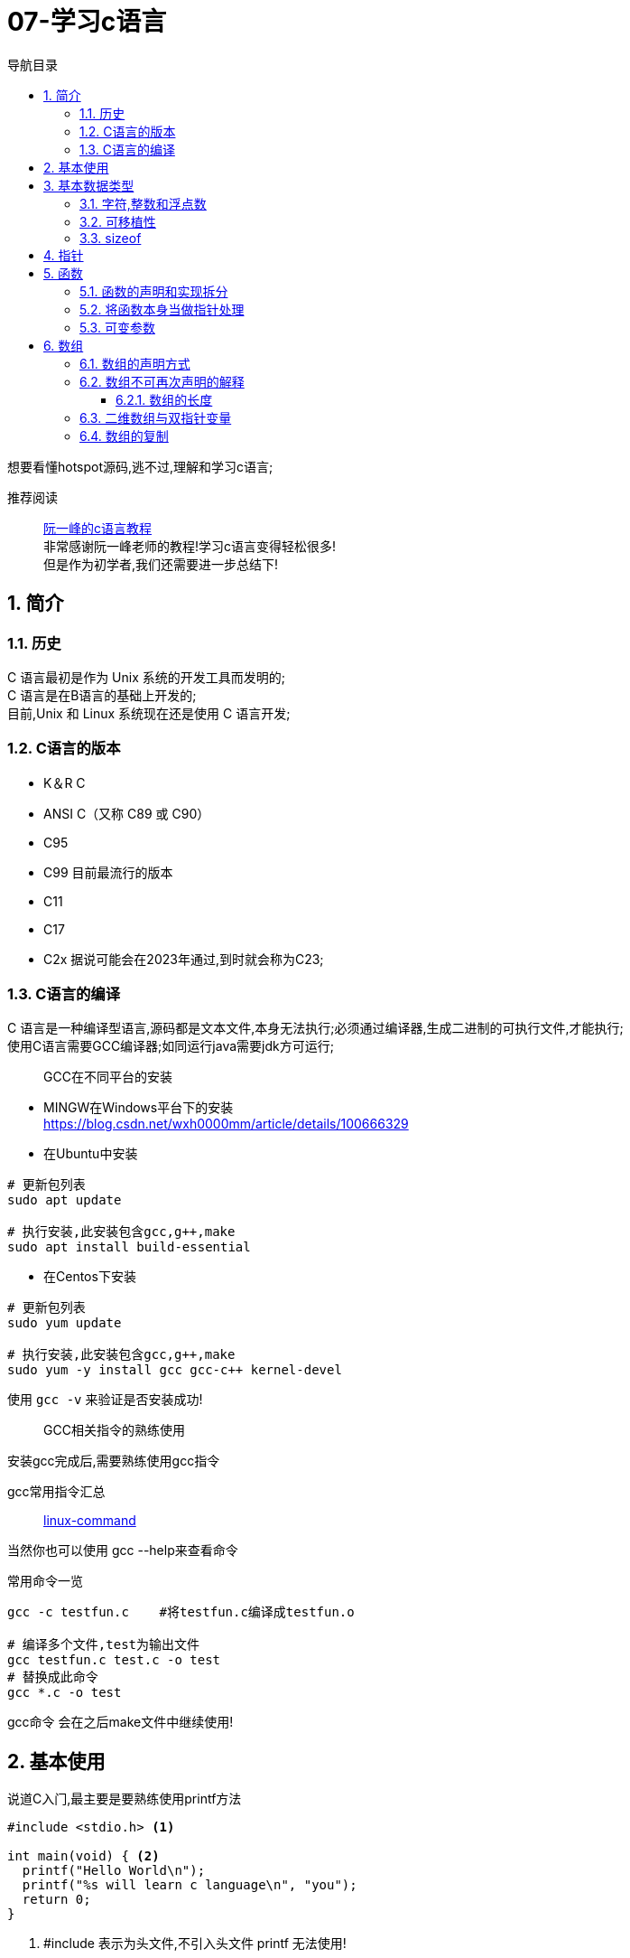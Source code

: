= 07-学习c语言
:doctype: article
:encoding: utf-8
:lang: zh-cn
:toc: left
:toc-title: 导航目录
:toclevels: 4
:sectnums:
:sectanchors:

:hardbreaks:
:experimental:
:icons: font

[preface]
想要看懂hotspot源码,逃不过,理解和学习c语言;

推荐阅读::
https://wangdoc.com/clang/index.html[阮一峰的c语言教程]
非常感谢阮一峰老师的教程!学习c语言变得轻松很多!
但是作为初学者,我们还需要进一步总结下!

== 简介

=== 历史

C 语言最初是作为 Unix 系统的开发工具而发明的;
C 语言是在B语言的基础上开发的;
目前,Unix 和 Linux 系统现在还是使用 C 语言开发;

=== C语言的版本

- K＆R C
- ANSI C（又称 C89 或 C90）
- C95
- C99 目前最流行的版本
- C11
- C17
- C2x 据说可能会在2023年通过,到时就会称为C23;

=== C语言的编译

C 语言是一种编译型语言,源码都是文本文件,本身无法执行;必须通过编译器,生成二进制的可执行文件,才能执行;
使用C语言需要GCC编译器;如同运行java需要jdk方可运行;

> GCC在不同平台的安装

- MINGW在Windows平台下的安装
https://blog.csdn.net/wxh0000mm/article/details/100666329[]

- 在Ubuntu中安装
[source,bash]
----
# 更新包列表
sudo apt update

# 执行安装,此安装包含gcc,g++,make
sudo apt install build-essential
----

- 在Centos下安装
[source,bash]
----
# 更新包列表
sudo yum update

# 执行安装,此安装包含gcc,g++,make
sudo yum -y install gcc gcc-c++ kernel-devel
----

使用 `gcc -v` 来验证是否安装成功!

> GCC相关指令的熟练使用

安装gcc完成后,需要熟练使用gcc指令

gcc常用指令汇总::
https://wangchujiang.com/linux-command/c/gcc.html[linux-command]

当然你也可以使用 gcc --help来查看命令

常用命令一览
[source,bash]
----
gcc -c testfun.c    #将testfun.c编译成testfun.o

# 编译多个文件,test为输出文件
gcc testfun.c test.c -o test
# 替换成此命令
gcc *.c -o test
----

gcc命令 会在之后make文件中继续使用!

== 基本使用

说道C入门,最主要是要熟练使用printf方法

====
[source,c]
----
#include <stdio.h> <1>

int main(void) { <2>
  printf("Hello World\n");
  printf("%s will learn c language\n", "you");
  return 0;
}
----
<1> #include 表示为头文件,不引入头文件 printf 无法使用!
<2> main方法为 代码主入口;
====

挑战: 使用入门代码,编译通过并输出Hello World!

printf 最主要包含占位符,输出文本里面可以使用多个占位符;

常用的占位符,是和数据类型相关的;
如字符 char 对应占位符 为 %c;
如指针 point 对应占位符 为 %p;

先将常用的占位符列出,请关注数据类型小节;
- `%a`：浮点数。
- `%A`：浮点数。
- `%c`：字符。
- `%d`：十进制整数。
- `%e`：使用科学计数法的浮点数，指数部分的`e`为小写。
- `%E`：使用科学计数法的浮点数，指数部分的`E`为大写。
- `%i`：整数，基本等同于`%d`。
- `%f`：小数（包含`float`类型和`double`类型）。
- `%g`：6个有效数字的浮点数。整数部分一旦超过6位，就会自动转为科学计数法，指数部分的`e`为小写。
- `%G`：等同于`%g`，唯一的区别是指数部分的`E`为大写。
- `%hd`：十进制 short int 类型。
- `%ho`：八进制 short int 类型。
- `%hx`：十六进制 short int 类型。
- `%hu`：unsigned short int 类型。
- `%ld`：十进制 long int 类型。
- `%lo`：八进制 long int 类型。
- `%lx`：十六进制 long int 类型。
- `%lu`：unsigned long int 类型。
- `%lld`：十进制 long long int 类型。
- `%llo`：八进制 long long int 类型。
- `%llx`：十六进制 long long int 类型。
- `%llu`：unsigned long long int 类型。
- `%Le`：科学计数法表示的 long double 类型浮点数。
- `%Lf`：long double 类型浮点数。
- `%n`：已输出的字符串数量。该占位符本身不输出，只将值存储在指定变量之中。
- `%o`：八进制整数。
- `%p`：指针。
- `%s`：字符串。
- `%u`：无符号整数（unsigned int）。
- `%x`：十六进制整数。
- `%zd`：`size_t`类型。
- `%%`：输出一个百分号。

变量 运算符 流程控制 与java保持一致;无需记忆!

== 基本数据类型

=== 字符,整数和浮点数


- 字符类型
char 单字节;

字符类型在不同计算机的默认范围是不一样的。一些系统默认为-128到127，另一些系统默认为0到255。
这两种范围正好都能覆盖0到127的 ASCII 字符范围。

[source,c]
----
char x = 'B';
char x = 66;
char x = '\102'; // 'B'的八进制
char x = '\x42'; // 'B'的十六进制
----

- 整数int
位数不定

不同计算机的int类型的大小是不一样的。比较常见的是使用4个字节（32位）存储一个int类型的值，但是2个字节（16位）或8个字节（64位）也有可能使用;

- signed，unsigned

整数 int,默认 为 signed int;
但是 char,默认值,由系统决定,signed char 和 unsigned char都有可能!

- 整数的子类型

整数都是默认有符号的;

[source,c]
----
short int a;
long int b;
long long int c;

// int 可不写
// 你也可以写无符号的短整数
unsigned short a;
----

整数的极限值,忽略;

- 整数的进制

====
[source,c]
----
int x = 100;
printf("dec = %d\n", x); // 100
printf("octal = %o\n", x); // 144
printf("hex = %x\n", x); // 64
printf("octal = %#o\n", x); // 0144 <1>
printf("hex = %#x\n", x); // 0x64 <1>
printf("hex = %#X\n", x); // 0X64
----
<1> 注释即为整数的其他进制写法
====

- 浮点数
float 占用4字节
double 占用8字节
long double,占用16字节

[source,c]
----
float c = 10.5;
double x = 123.456e+3; // 123.456 x 10^3
// 等同于
double x = 123.456e3;
----

- 布尔类型

C 语言原来并没有为布尔值单独设置一个类型，而是使用整数0表示伪，所有非零值表示真。
C99 标准添加了类型_Bool，表示布尔值。但是，这个类型其实只是整数类型的别名，还是使用0表示伪，1表示真;
[source,c]
----
int x = 1;
if (x) {
  printf("x is true!\n");
}

_Bool isNormal;

isNormal = 1;
if (isNormal)
  printf("Everything is OK.\n");
----

=== 可移植性

在头文件 `stdint.h` 中引入了精确宽度类型

- `int8_t`：8位有符号整数。
- `int16_t`：16位有符号整数。
- `int32_t`：32位有符号整数。
- `int64_t`：64位有符号整数。
- `uint8_t`：8位无符号整数。
- `uint16_t`：16位无符号整数。
- `uint32_t`：32位无符号整数。
- `uint64_t`：64位无符号整数。

其中 `uint8_t`,即为单字节整数;在hotspot源码中大量存在;

=== sizeof

====
[source,c]
----
// 参数为数据类型
size_t x = sizeof(int); <1>

// 参数为变量
int i;
sizeof(i);

// 参数为数值
sizeof(3.14);
----
<1> sizeof 可以直接计算类型占用的字节数;
而sizeof返回值size_t,本质上是 unsigned int;
====

== 指针

熟练以下内容,即大致掌握了指针的用法!

====
[source,c]
----
#include <stdio.h>
#include <stdint.h>

void intVariable(int intCopy);
void updateIntVariable(int *pInt);
void updateBroVariable(int *pInt);
void doublePoint(int *pInt);

int main() {

    printf("int size %d\n", sizeof(int));
    int paramInt = 1;
    printf("param address %p\n", &paramInt);
    intVariable(paramInt);

    return 0;
}

void intVariable(int intCopy) {
    int simpleInt = intCopy;
    printf("current variable init value %d\n", intCopy);

    printf("current variable address %p\n", &simpleInt);
    int *pInt = &simpleInt;
    updateIntVariable(pInt);
    printf("current variable value %d\n", simpleInt);

    updateBroVariable(pInt);
    doublePoint(pInt);
}

void updateIntVariable(int *pInt) {
    *pInt = *pInt + 1; <2>
    printf("current variable address %p\n", pInt);
}

void updateBroVariable(int *pInt) {
    int *pBroInt = pInt + 1; <3>
    *pBroInt = 3; <>
    printf("bro point address %p\n", pBroInt);
    printf("bro point real value %d\n", *pBroInt);
    printf("two point minus, result %d\n", pBroInt - pInt);
}

void doublePoint(int* pInt) {
    int **ppInt = &pInt; <4>
    int *pBroInt = pInt + 1;
    **ppInt = 4;
    *ppInt = pBroInt;

    printf("double point real value %d and address %p\n", **ppInt, *ppInt);
    printf("single point real value %d and address %p\n", *pInt, pInt);
}
----
<1> *号在变量声明处,代表声明了指针变量;
&simpleInt,代表取出simpleInt在内存中所在地址;
<2> *pInt = *pInt + 1; pInt原本是指针,而*号和指针变量在一起,此*号为运算符,意指从此地址取出实际存放的值;
<3> 2,3比较; int *pBroInt = pint + 1, 这里是对指针进行加法操作;即地址进行加法操作;得到当然是一个新的地址;
而此地址的值,是和sizeof(int)相关,请自行体会;
<4> int **ppInt = &pInt; &pInt此处是指pInt的地址;即指针的地址,&在此处为运算符;
====

熟练掌握 *号在当做指针声明 和 *,& 号当做运算符时的写法;

== 函数

=== 函数的声明和实现拆分

在学习指针时,我们已经使用了函数;但是我们基本上都会在多文件中使用函数;
我们改造下上面代码涉及的函数;将函数的声明和实现拆分,方便我们代码的复用;

- 头文件-函数的声明

.point_tranning.h
[source,c]
----
void intVariable(int intCopy);

void updateIntVariable(int *pInt);

void updateBroVariable(int *pInt);

void doublePoint(int *pInt);
----

- c文件-函数的实现

====
[source,c]
----
#include <stdio.h>
#include "point_tranning.h" <1>

// 函数的实现已经在指针的代码中说明,请自行copy
----
<1> 上面代码中，#include "point_tranning.h"表示加入头文件point_tranning.h;
这个文件没有放在尖括号里面，表示它是用户提供的;
它没有写路径，就表示与当前源码文件在同一个目录。
====

那我们的主文件只需要加入此头文件,就可以简化了;

=== 将函数本身当做指针处理

[source,c]
----
void functionHandler(void (*method)(int), int param);

void functionHandler(void (*method)(int), int param) {
method(param);
}
----

void (*method)(int) 意为着将入参为int,返回值为void的函数,当做参数;

比较特殊的是，C 语言还规定，函数名本身就是指向函数代码的指针，通过函数名就能获取函数地址;
[source,c]
----
(*method)(10);
(&method)(10);
method(10);

----
`(*method)(10)`, `(&method)(10)` 等同于 `method(10)`;

=== 可变参数

[sourec,c]
----
#include <stdarg.h>

double average(int i, ...) {
    double total = 0;
    va_list ap;
    va_start(ap, i);
    for (int j = 1; j <= i; ++j) {
        total += va_arg(ap, double);
    }
    va_end(ap);
    return total / i;
}
----

头文件`stdarg.h`定义了一些宏，可以操作可变参数。

- `va_list`：一个数据类型，用来定义一个可变参数对象。它必须在操作可变参数时，首先使用。
- `va_start`：一个函数，用来初始化可变参数对象。它接受两个参数，第一个参数是可变参数对象，第二个参数是原始函数里面，可变参数之前的那个参数，用来为可变参数定位。
- `va_arg`：一个函数，用来取出当前那个可变参数，每次调用后，内部指针就会指向下一个可变参数。它接受两个参数，第一个是可变参数对象，第二个是当前可变参数的类型。
- `va_end`：一个函数，用来清理可变参数对象。

== 数组

=== 数组的声明方式

[source,c]
----
    int arr[3];
    int arr1[3] = {1};
    int arr2[3] = {1, 2, 3};
    int arr3[3] = {[2]=1};
----

=== 数组不可再次声明的解释

注意,数组声明后,没法再次声明;
即 int arr[3]; 声明完成后;相当于所有成员声明值为0;
不能执行 arr = {1, 2, 3};
因为 此时的 arr 是整个数组的指针;

我们将 arr当做指针变量; 则有表达式 `arr == &arr[0]`
arr(数组名称)只能当做指针变量来操作
`*arr = 10;` 即等价于 `arr[0] = 10;`
此处提现了 `variable = *(&variable)` 等式;

==== 数组的长度

====
[source,c]
----
    int scores[100];
    scores[100] = 51;<1>
    size_t arrLen = sizeof(scores) / sizeof(int);<2>
----
<1> scores[100] = 51,等价于 `*(scores+100)=51;`
强调的是 scores地址后的第100个地址的值为51;
但是此处便不会修改数组长度;数组长度只在声明时确定;对于变长数组也是成立的;

<2> 数组长度计算的表达式 `sizeof(arr)/ sizeof(arr_type);`
====

=== 二维数组与双指针变量

多维数组,我们只以二维数组来讨论;

[source,c]
----
int arr[3][3];
int arr1[3][3] = {
  {0, 1, 2},
  {3, 4, 5},
  {7, 8, 9}
};
int arr2[3][3] = {
  [1][1] = 1, [2][2] = 2
};
----

声明方式与一维数组保持一致;

但是二维数组与双指针变量,同样也保持了相同的关系;

如 `*arr[0] = &arr[0][0]`;

下面是一道挑战题目;辅助你更准确的理解指针与数组;
[source,c]
----
    int arr[3][3] = {
            {0, 1, 2},
            {3, 4, 5},
            {7, 8, 9}
    };

    **(arr + 1) = 100;
    *((*arr + 1)) = 200;
    *((*arr + 4)) = 300;

    for (int i = 0; i < 3; ++i) {
        for (int j = 0; j < 3; ++j) {
            printf("arr[%d,%d] address %p, value %d\n", i, j, &arr[i][j], arr[i][j]);
        }
    }
----

=== 数组的复制

数组的复制,可以将其视为指针,进行内存地址的复制;
详情查看 `内存管理` 小节

[source,c]
----
#include <string.h>

memcpy(dest, src, sizeof(dest));
----

